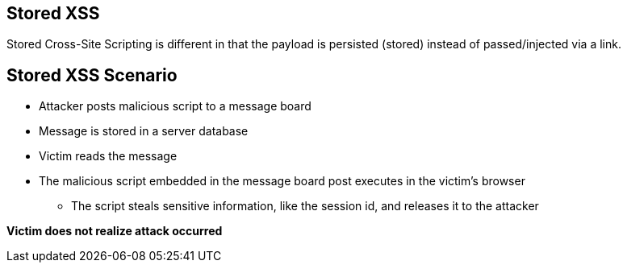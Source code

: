 == Stored XSS
Stored Cross-Site Scripting is different in that the payload is persisted (stored) instead of passed/injected via a link.

== Stored XSS Scenario
* Attacker posts malicious script to a message board
* Message is stored in a server database
* Victim reads the message
* The malicious script embedded in the message board post executes in the victim’s browser
** The script steals sensitive information, like the session id, and releases it to the attacker

*Victim does not realize attack occurred*

